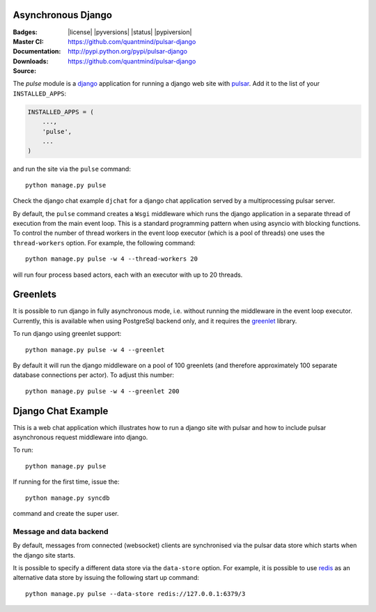 Asynchronous Django
=========================

:Badges: |license|  |pyversions| |status| |pypiversion|
:Master CI: |master-build|_ |coverage-master|
:Documentation: https://github.com/quantmind/pulsar-django
:Downloads: http://pypi.python.org/pypi/pulsar-django
:Source: https://github.com/quantmind/pulsar-django


The `pulse` module is a django_ application
for running a django web site with pulsar_.
Add it to the list of your ``INSTALLED_APPS``:

.. code:: python

    INSTALLED_APPS = (
        ...,
        'pulse',
        ...
    )

and run the site via the ``pulse`` command::

    python manage.py pulse

Check the django chat example ``djchat`` for a django chat
application served by a multiprocessing pulsar server.

By default, the ``pulse`` command creates a ``Wsgi`` middleware which
runs the django application in a separate thread of execution from the
main event loop.
This is a standard programming pattern when using asyncio with blocking
functions.
To control the number of thread workers in the event loop executor (which
is a pool of threads) one uses the
``thread-workers`` option. For example, the
following command::

    python manage.py pulse -w 4 --thread-workers 20

will run four process based actors, each with
an executor with up to 20 threads.

Greenlets
===============

It is possible to run django in fully asynchronous mode, i.e. without
running the middleware in the event loop executor.
Currently, this is available when using PostgreSql backend
only, and it requires the greenlet_ library.

To run django using greenlet support::

    python manage.py pulse -w 4 --greenlet

By default it will run the django middleware on a pool of 100 greenlets (and
therefore approximately 100 separate database connections per actor). To
adjust this number::

    python manage.py pulse -w 4 --greenlet 200


Django Chat Example
=======================

This is a web chat application which illustrates how to run a django
site with pulsar and how to include pulsar asynchronous request middleware
into django.

To run::

    python manage.py pulse

If running for the first time, issue the::

    python manage.py syncdb

command and create the super user.


Message and data backend
~~~~~~~~~~~~~~~~~~~~~~~~~~~~

By default, messages from connected (websocket) clients are synchronised via
the pulsar data store which starts when the django
site starts.

It is possible to specify a different data store via the
``data-store`` option. For example, it is possible
to use redis_ as an alternative data store
by issuing the following start up command::

    python manage.py pulse --data-store redis://127.0.0.1:6379/3



.. _redis: http://redis.io/
.. _django: https://docs.djangoproject.com/en/1.9/ref/applications/
.. _pulsar: https://github.com/quantmind/pulsar
.. _greenlet: https://greenlet.readthedocs.io
.. |master-build| image:: https://travis-ci.org/quantmind/pulsar-django.svg?branch=master
.. _master-build: http://travis-ci.org/quantmind/pulsar-django
.. |coverage-master| image:: https://coveralls.io/repos/github/quantmind/pulsar-django/badge.svg?branch=master
  :target: https://coveralls.io/github/quantmind/pulsar-django?branch=master
